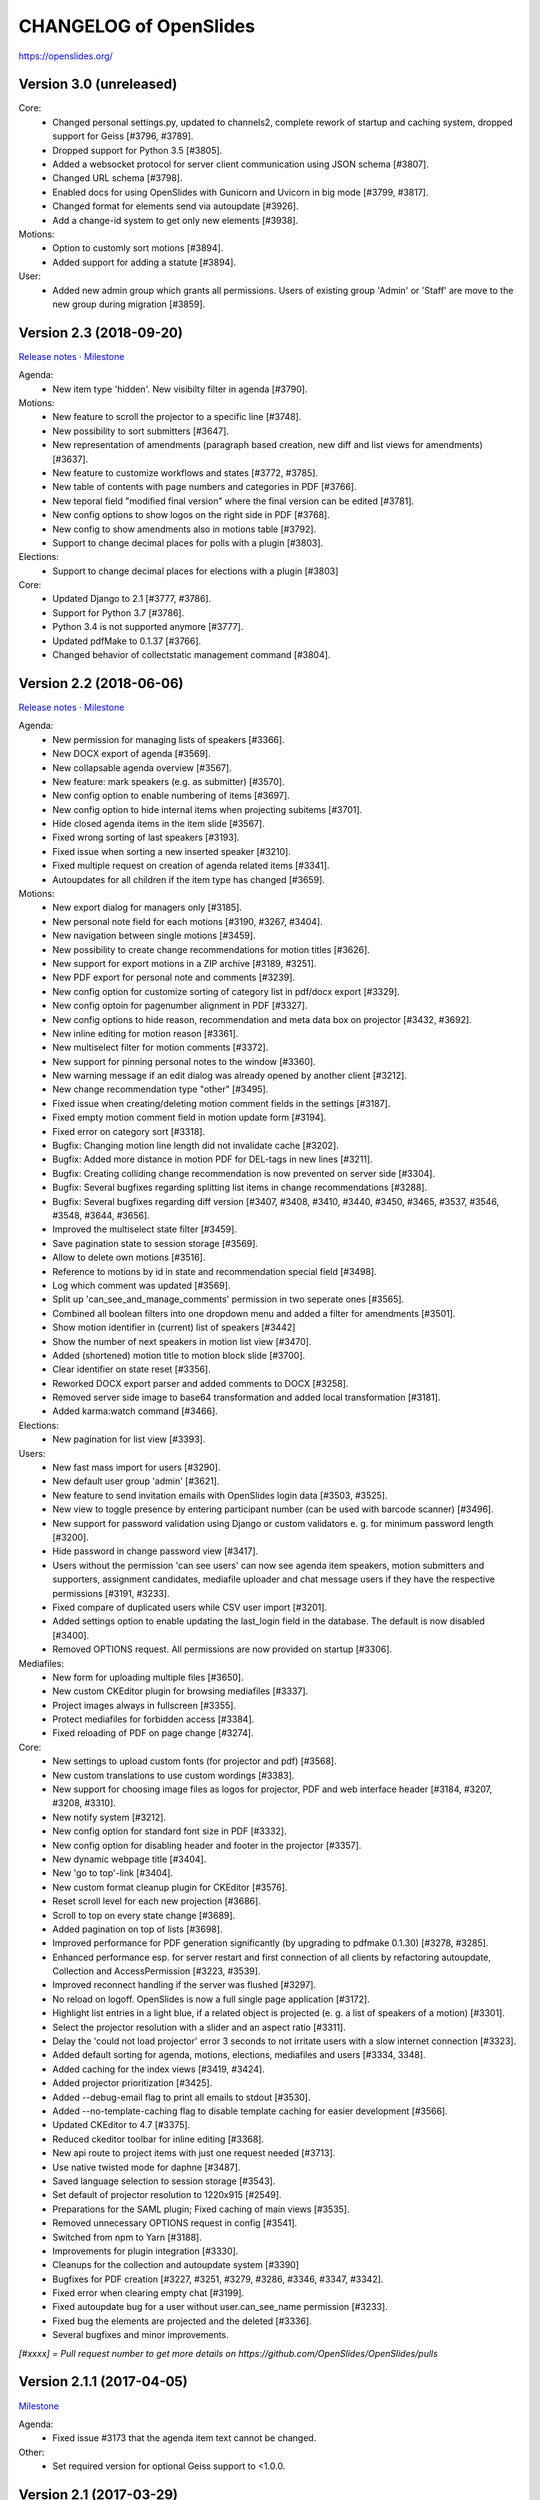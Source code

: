 =========================
 CHANGELOG of OpenSlides
=========================

https://openslides.org/

Version 3.0 (unreleased)
========================

Core:
 - Changed personal settings.py, updated to channels2, complete rework of
   startup and caching system, dropped support for Geiss [#3796, #3789].
 - Dropped support for Python 3.5 [#3805].
 - Added a websocket protocol for server client communication using
   JSON schema [#3807].
 - Changed URL schema [#3798].
 - Enabled docs for using OpenSlides with Gunicorn and Uvicorn in big
   mode [#3799, #3817].
 - Changed format for elements send via autoupdate [#3926].
 - Add a change-id system to get only new elements [#3938].

Motions:
 - Option to customly sort motions [#3894].
 - Added support for adding a statute [#3894].

User:
 - Added new admin group which grants all permissions. Users of existing group
   'Admin' or 'Staff' are move to the new group during migration [#3859].


Version 2.3 (2018-09-20)
========================
`Release notes <https://github.com/OpenSlides/OpenSlides/wiki/OpenSlides-2.3>`_ ·
`Milestone <https://github.com/OpenSlides/OpenSlides/milestones/2.3>`_

Agenda:
 - New item type 'hidden'. New visibilty filter in agenda [#3790].

Motions:
 - New feature to scroll the projector to a specific line [#3748].
 - New possibility to sort submitters [#3647].
 - New representation of amendments (paragraph based creation, new diff
   and list views for amendments) [#3637].
 - New feature to customize workflows and states [#3772, #3785].
 - New table of contents with page numbers and categories in PDF [#3766].
 - New teporal field "modified final version" where the final version can
   be edited [#3781].
 - New config options to show logos on the right side in PDF [#3768].
 - New config to show amendments also in motions table [#3792].
 - Support to change decimal places for polls with a plugin [#3803].

Elections:
 - Support to change decimal places for elections with a plugin [#3803]

Core:
 - Updated Django to 2.1 [#3777, #3786].
 - Support for Python 3.7 [#3786].
 - Python 3.4 is not supported anymore [#3777].
 - Updated pdfMake to 0.1.37 [#3766].
 - Changed behavior of collectstatic management command [#3804].


Version 2.2 (2018-06-06)
========================
`Release notes <https://github.com/OpenSlides/OpenSlides/wiki/OpenSlides-2.2>`_ ·
`Milestone <https://github.com/OpenSlides/OpenSlides/milestones/2.2>`_

Agenda:
 - New permission for managing lists of speakers [#3366].
 - New DOCX export of agenda [#3569].
 - New collapsable agenda overview [#3567].
 - New feature: mark speakers (e.g. as submitter) [#3570].
 - New config option to enable numbering of items [#3697].
 - New config option to hide internal items when projecting subitems [#3701].
 - Hide closed agenda items in the item slide [#3567].
 - Fixed wrong sorting of last speakers [#3193].
 - Fixed issue when sorting a new inserted speaker [#3210].
 - Fixed multiple request on creation of agenda related items [#3341].
 - Autoupdates for all children if the item type has changed [#3659].

Motions:
 - New export dialog for managers only [#3185].
 - New personal note field for each motions [#3190, #3267, #3404].
 - New navigation between single motions [#3459].
 - New possibility to create change recommendations for motion titles [#3626].
 - New support for export motions in a ZIP archive [#3189, #3251].
 - New PDF export for personal note and comments [#3239].
 - New config option for customize sorting of category list in pdf/docx export [#3329].
 - New config optoin for pagenumber alignment in PDF [#3327].
 - New config options to hide reason, recommendation and meta data box on projector [#3432, #3692].
 - New inline editing for motion reason [#3361].
 - New multiselect filter for motion comments [#3372].
 - New support for pinning personal notes to the window [#3360].
 - New warning message if an edit dialog was already opened by another client [#3212].
 - New change recommendation type "other" [#3495].
 - Fixed issue when creating/deleting motion comment fields in the settings [#3187].
 - Fixed empty motion comment field in motion update form [#3194].
 - Fixed error on category sort [#3318].
 - Bugfix: Changing motion line length did not invalidate cache [#3202].
 - Bugfix: Added more distance in motion PDF for DEL-tags in new lines [#3211].
 - Bugfix: Creating colliding change recommendation is now prevented on server side [#3304].
 - Bugfix: Several bugfixes regarding splitting list items in change recommendations [#3288].
 - Bugfix: Several bugfixes regarding diff version [#3407, #3408, #3410,
   #3440, #3450, #3465, #3537, #3546, #3548, #3644, #3656].
 - Improved the multiselect state filter [#3459].
 - Save pagination state to session storage [#3569].
 - Allow to delete own motions [#3516].
 - Reference to motions by id in state and recommendation special field [#3498].
 - Log which comment was updated  [#3569].
 - Split up 'can_see_and_manage_comments' permission in two seperate ones [#3565].
 - Combined all boolean filters into one dropdown menu and added a filter for amendments [#3501].
 - Show motion identifier in (current) list of speakers [#3442]
 - Show the number of next speakers in motion list view [#3470].
 - Added (shortened) motion title to motion block slide [#3700].
 - Clear identifier on state reset [#3356].
 - Reworked DOCX export parser and added comments to DOCX [#3258].
 - Removed server side image to base64 transformation and added local transformation [#3181].
 - Added karma:watch command [#3466].

Elections:
 - New pagination for list view [#3393].

Users:
 - New fast mass import for users [#3290].
 - New default user group 'admin' [#3621].
 - New feature to send invitation emails with OpenSlides login data [#3503, #3525].
 - New view to toggle presence by entering participant number (can be used with barcode scanner) [#3496].
 - New support for password validation using Django or custom validators
   e. g. for minimum password length [#3200].
 - Hide password in change password view [#3417].
 - Users without the permission 'can see users' can now see agenda item speakers,
   motion submitters and supporters, assignment candidates, mediafile uploader
   and chat message users if they have the respective permissions [#3191, #3233].
 - Fixed compare of duplicated users while CSV user import [#3201].
 - Added settings option to enable updating the last_login field in the database. The
   default is now disabled [#3400].
 - Removed OPTIONS request. All permissions are now provided on startup [#3306].

Mediafiles:
 - New form for uploading multiple files [#3650].
 - New custom CKEditor plugin for browsing mediafiles [#3337].
 - Project images always in fullscreen [#3355].
 - Protect mediafiles for forbidden access [#3384].
 - Fixed reloading of PDF on page change [#3274].

Core:
 - New settings to upload custom fonts (for projector and pdf) [#3568].
 - New custom translations to use custom wordings [#3383].
 - New support for choosing image files as logos for projector, PDF and
   web interface header [#3184, #3207, #3208, #3310].
 - New notify system [#3212].
 - New config option for standard font size in PDF [#3332].
 - New config option for disabling header and footer in the projector [#3357].
 - New dynamic webpage title [#3404].
 - New 'go to top'-link [#3404].
 - New custom format cleanup plugin for CKEditor [#3576].
 - Reset scroll level for each new projection [#3686].
 - Scroll to top on every state change [#3689].
 - Added pagination on top of lists [#3698].
 - Improved performance for PDF generation significantly (by upgrading to pdfmake 0.1.30) [#3278, #3285].
 - Enhanced performance esp. for server restart and first connection of all
   clients by refactoring autoupdate, Collection and AccessPermission [#3223, #3539].
 - Improved reconnect handling if the server was flushed [#3297].
 - No reload on logoff. OpenSlides is now a full single page application [#3172].
 - Highlight list entries in a light blue, if a related object is projected
   (e. g. a list of speakers of a motion) [#3301].
 - Select the projector resolution with a slider and an aspect ratio [#3311].
 - Delay the 'could not load projector' error 3 seconds to not irritate users
   with a slow internet connection [#3323].
 - Added default sorting for agenda, motions, elections, mediafiles and users [#3334, 3348].
 - Added caching for the index views [#3419, #3424].
 - Added projector prioritization [#3425].
 - Added --debug-email flag to print all emails to stdout [#3530].
 - Added --no-template-caching flag to disable template caching for
   easier development [#3566].
 - Updated CKEditor to 4.7 [#3375].
 - Reduced ckeditor toolbar for inline editing [#3368].
 - New api route to project items with just one request needed [#3713].
 - Use native twisted mode for daphne [#3487].
 - Saved language selection to session storage [#3543].
 - Set default of projector resolution to 1220x915 [#2549].
 - Preparations for the SAML plugin; Fixed caching of main views [#3535].
 - Removed unnecessary OPTIONS request in config [#3541].
 - Switched from npm to Yarn [#3188].
 - Improvements for plugin integration [#3330].
 - Cleanups for the collection and autoupdate system [#3390]
 - Bugfixes for PDF creation [#3227, #3251, #3279, #3286, #3346, #3347, #3342].
 - Fixed error when clearing empty chat [#3199].
 - Fixed autoupdate bug for a user without user.can_see_name permission [#3233].
 - Fixed bug the elements are projected and the deleted [#3336].
 - Several bugfixes and minor improvements.

*[#xxxx] = Pull request number to get more details on https://github.com/OpenSlides/OpenSlides/pulls*


Version 2.1.1 (2017-04-05)
==========================
`Milestone <https://github.com/OpenSlides/OpenSlides/milestones/2.1.1>`_

Agenda:
 - Fixed issue #3173 that the agenda item text cannot be changed.

Other:
 - Set required version for optional Geiss support to <1.0.0.


Version 2.1 (2017-03-29)
========================
`Release notes <https://github.com/OpenSlides/OpenSlides/wiki/OpenSlides-2.1>`_ ·
`Milestone <https://github.com/OpenSlides/OpenSlides/milestones/2.1>`_

Agenda:
 - Added button to remove all speakers from a list of speakers.
 - Added option to create or edit agenda items as subitems of others.
 - Fixed security issue: Comments were shown for unprivileged users.
 - Added option to choose whether to show the current list of speakers slide
   as a slide or an overlay.
 - Manage speakers on the current list of speakers view.
 - List of speakers for hidden items is always visible.

Core:
 - Added support for multiple projectors.
 - Added control for the resolution of the projectors.
 - Added smooth projector scroll.
 - Set the projector language in the settings.
 - Added migration path from OpenSlides 2.0.
 - Added support for big assemblies with lots of users.
 - Django 1.10 is now supported. Dropped support for Django 1.8 and 1.9.
 - Used Django Channels instead of Tornado. Refactoring of the autoupdate
   process. Added retry with timeout in case of ChannelFull exception.
 - Made a lot of autoupdate improvements for projector and site.
 - Added new caching system with support for Redis.
 - Support https as websocket protocol (wss).
 - Accelerated startup process (send all data to the client after login).
 - Add the command getgeiss to download the latest version of Geiss.
 - Add a version of has_perm that can work with cached users.
 - Removed our AnonymousUser. Make sure not to use user.has_perm() anymore.
 - Added function utils.auth.anonymous_is_enabled which returns true, if it is.
 - Changed has_perm to support an user id or None (for anyonmous) as first argument.
 - Cache the group with there permissions.
 - Added watching permissions in client and change the view immediately on changes.
 - Used session cookies and store filter settings in session storage.
 - Removed our db-session backend and added possibility to use any django session backend.
 - Added template hook system for plugins.
 - Used Roboto font in all templates.
 - Added HTML support for messages on the projector.
 - Moved custom slides to own app "topics". Renamed it to "Topic".
 - Added button to clear the chatbox.
 - Better dialog handling. Show dialog just in forground without changing the state url.
   Added new dialog for profile, change password, tag and category update view.
 - Switched editor back from TinyMCE to CKEditor which provides a
   better copy/paste support from MS Word.
 - Validate HTML strings from CKEditor against XSS attacks.
 - Use a separate dialog with CKEditor for editing projector messages.
 - Use CKEditor in settings for text markup.
 - Used pdfMake for clientside generation of PDFs.
   Run pdf creation in background (in a web worker thread).
 - Introduced new table design for list views with serveral filters and
   CSV export.
 - New CSV import layout.
 - Replaced angular-csv-import by Papa Parse for CSV parsing.
 - Added UTF-8 byte order mark for every CSV export.
 - Removed config cache to support multiple threads or processes.
 - Added success/error symbol to config to show if saving was successful.
 - Fixed bug, that the last change of a config value was not send via autoupdate.
 - Moved full-text search to client-side (removed the server-side search engine Whoosh).
 - Made a lot of code clean up, improvements and bug fixes in client and
   backend.

Motions:
 - Added adjustable line numbering mode (outside, inside, none) for each
   motion text.
 - Allowed to add change recommendations for special motion text lines
   (with diff mode).
 - Added projection support for change recommendations.
 - Added button to sort and number all motions in a category.
 - Added recommendations for motions.
 - Added options to calculate percentages on different bases.
 - Added calculation for required majority.
 - Added blocks for motions which can be used in agenda. Set states for
   multiple motions of a motion block by following the recommendation for
   each motion.
 - Used global config variable for preamble.
 - Added configurable fields for comments.
 - Added new origin field.
 - Reimplemented amendments.
 - New PDF layout.
 - Added DOCX export with docxtemplater.
 - Changed label of former state "commited a bill" to "refered to committee".
 - Number of ballots printed can now be set in config.
 - Add new personal settings to remove all whitespaces from motion identifier.
 - Add new personal settings to allow amendments of amendments.
 - Added inline editing for comments.

Elections:
 - Added options to calculate percentages on different bases.
 - Added calculation for required majority.
 - Candidates are now sortable.
 - Removed unused assignment config to publish winner election results only.
 - Number of ballots printed can now be set in config.
 - Added inline edit field for a specific hint on ballot papers.

Users:
 - Added new matrix-interface for managing groups and their permissions.
 - Added autoupdate on permission change (permission added).
 - Improved password reset view for administrators.
 - Changed field for initial password to an unchangeable field.
 - Added new field for participant number.
 - Added new field 'is_committee' and new default group 'Committees'.
 - Improved users CSV import (use group names instead of id).
 - Allowed to import/export initial user password.
 - Added more multiselect actions.
 - Added QR code in users access pdf.

Mediafiles:
 - Allowed to project uploaded images (png, jpg, gif) and video files
   (e. g. mp4, wmv, flv, quicktime, ogg).
 - Allowed to hide uploaded files in overview list for non authorized users.
 - Enabled removing of files from filesystem on model instance delete.

Other:
 - Added Russian translation (Thanks to Andreas Engler).
 - Added command to create example data.


Version 2.0 (2016-04-18)
========================
`Milestone <https://github.com/OpenSlides/OpenSlides/milestones/2.0>`_

*OpenSlides 2.0 is essentially not compatible to OpenSlides 1.7. E. g.
customized templates, databases and plugins can not be reused without
adaption.*

Agenda:
 - Updated the tests and changed internal parts of method of the agenda model.
 - Changed API of related objects. All assignments, motions and custom slides
   are now agenda items and can be hidden.
 - Removed django-mptt.
 - Added attachments to custom sldies.
 - Improved CSV import.
Assignments:
 - Renamed app from assignment to assignments.
 - Removed possibility to block candidates.
 - Massive refactoring and cleanup of the app.
Motions:
 - Renamed app from motion to motions.
 - Massive refactoring and cleanup of the app.
Mediafiles:
 - Renamed app from mediafile to mediafiles.
 - Used improved pdf presentation with angular-pdf.
 - Massive refactoring and cleanup of the app.
Users:
 - Massive refactoring of the participant app. Now called 'users'.
 - Used new anonymous user object instead of an authentification backend. Used
   special authentication class for REST requests.
 - Used authentication frontend via AngularJS.
 - Improved CSV import.
Other:
 - New OpenSlides logo.
 - New design for web interface.
 - Added multiple countdown support.
 - Added colored countdown for the last n seconds (configurable).
 - Switched editor from CKEditor to TinyMCE.
 - Changed supported Python version to >= 3.4.
 - Used Django 1.8 as lowest requirement.
 - Django 1.9 is supported
 - Added Django's application configuration. Refactored loading of signals
   and projector elements/slides.
 - Setup migrations.
 - Added API using Django REST Framework 3.x. Added several views and mixins
   for generic Django REST Framework views in OpenSlides apps.
 - Removed most of the Django views and templates.
 - Removed Django error pages.
 - Added page for legal notice.
 - Refactored projector API using metaclasses now.
 - Renamed SignalConnectMetaClass classmethod get_all_objects to get_all
   (private API).
 - Refactored config API and moved it into the core app.
 - Removed old style personal info page, main menu entries and widget API.
 - Used AngularJS with additional libraries for single page frontend.
 - Removed use of 'django.views.i18n.javascript_catalog'. Used angular-gettext
   now.
 - Updated to Bootstrap 3.
 - Used SockJS for automatic update of AngularJS driven single page frontend.
 - Refactored plugin API.
 - Refactored start script and management commands. Changed command line
   option and path for local installation.
 - Refactored tests.
 - Used Bower and gulp to manage third party JavaScript and Cascading Style
   Sheets libraries.
 - Used setup.cfg for development tools.
 - Removed code for documentation and for Windows portable version with GUI.
   Used new repositories for this. Cleaned up main repository.
 - Updated all dependencies.
Translations:
 - Updated DE, FR, CS and PT translations.
 - Added ES translations.


Version 1.7 (2015-02-16)
========================
https://github.com/OpenSlides/OpenSlides/milestones/1.7

Core:
 - New feature to tag motions, agenda and assignments.
 - Fixed search index problem to index contents of many-to-many tables
   (e. g. tags of a motion).
 - Fixed AttributeError in chatbox on_open method.
Motions:
 - New Feature to create amendments, which are related to a parent motion.
 - Added possibility to hide motions from non staff users in some states.
Assignments:
 - Fixed permissions to alter assignment polls.
Other:
 - Cleaned up utils.views to increase performance when fetching single objects
   from the database for a view (#1378).
 - Fixed bug on projector which was not updated when an object was deleted.
 - Fixed bug and show special characters in PDF like ampersand (#1415).
 - Updated pdf.js to 1.0.907.
 - Improve the usage of bsmselect jquery plugin.
 - Updated translations.


Version 1.6.1 (2014-12-08)
==========================
https://github.com/OpenSlides/OpenSlides/milestones/1.6.1

Agenda:
 - Fixed error in item numbers.
Motions:
 - Show supporters on motion slide if available.
 - Fixed motion detail view template. Added block to enable extra content via
   plugins.
Assignments:
 - Fixed PDF build error when an election has more than 20 posts or candidates.
Participants:
 - Fixed participant csv import with group ids:
   * Allowed to add multiple groups in csv group id field, e. g. "3,4".
   * Fixed bug that group ids greater than 9 can not be imported.
   * Updated error message if group id does not exists.
Other:
 - Fixed CKEditor stuff (added insertpre plugin and removed unused code).
 - Updated French, German and Czech translation.


Version 1.6 (2014-06-02)
========================
https://github.com/OpenSlides/OpenSlides/milestones/1.6

Dashboard:
 - Added shortcuts for the countdown.
 - Enabled copy and paste in widgets.
Agenda:
 - New projector view with the current list of speakers.
 - Added CSV import of agenda items.
 - Added automatic numbering of agenda items.
 - Fixed organizational item structuring.
Motions:
 - New slide for vote results.
 - Created new categories during CSV import.
Assignments/Elections:
 - Coupled assignment candidates with list of speakers.
 - Created a poll description field for each assignment poll.
 - New slide for election results.
Participants:
 - Disabled dashboard widgets by default.
 - Added form field for multiple creation of new participants.
Files:
 - Enabled update and delete view for uploader refering to his own files.
Other:
 - Added global chatbox for managers.
 - New config option to set the 100 % base for polls (motions/elections).
 - Changed api for plugins. Used entry points to detect them automaticly. Load
   them automaticly from plugin directory of Windows portable version.
 - Added possibility to use custom templates and static files in user data path
   directory.
 - Changed widget api. Used new metaclass.
 - Changed api for main menu entries. Used new metaclass.
 - Inserted api for the personal info widget. Used new metaclass.
 - Renamed config api classes. Changed permission system for config pages.
 - Regrouped config collections and pages.
 - Renamed some classes of the poll api.
 - Renamed method and attribute of openslides.utils.views.PermissionMixin.
 - Added api for absolute urls in models.
 - Inserted command line option to translate config strings during database setup.
 - Enhanced http error pages.
 - Improved responsive design for templates.
 - Fixed headings on custom slides without text.
 - Moved dashboard and select widgets view from projector to core app.
 - Renamed and cleaned up static direcories.
 - Used jsonfield as required package. Removed jsonfield code.
 - Added new package backports.ssl_match_hostname for portable build script.
 - Used new app "django-ckeditor-updated" to render WYSIWYG html editors.
   Removed CKEditor from sources.
 - Only reload the webserver in debug-mode.


Version 1.5.1 (2014-03-31)
==========================
https://github.com/OpenSlides/OpenSlides/milestones/1.5.1

Projector:
 - Fixed path and config help text for logo on the projector.
Agenda:
 - Fixed permission error in the list of speakers widget.
 - Fixed Item instance method is_active_slide().
Motion:
 - Fixed sorting of motions concerning the identifier. Used natsort and
   DataTables Natural Sort Plugin.
Participant:
 - Added permission to see participants to the manager group.
 - Fixed user status view for use without Javascript.
Files:
 - Fixed error when an uploaded file was removed from filesystem.
Other:
 - Set minimum Python version to 2.6.9. Fixed setup file for use with Python 2.6.
 - Used unicode font for circle in ballot pdf. Removed Pillow dependency package.
 - Fixed http status code when requesting a non-existing static page using
   Tornado web server.
 - Fixed error in main script when using other database engine.
 - Fixed error on motion PDF with nested lists.


Version 1.5 (2013-11-25)
========================
https://github.com/OpenSlides/OpenSlides/milestones/1.5

Projector:
 - New feature: Show PDF presentations on projector (with included pdf.js).
 - Improved projector update process via new websocket API (using sockjs and tornado).
 - New projector template with twitter bootstrap.
 - Improved projector zoom and scroll behaviour.
Agenda:
 - New config option: couple countdown with list of speakers.
 - Used HTML editor (CKEditor) for agenda item text field.
 - Added additional input format for agenda item duration field.
Motions:
 - Enabled attachments for motions.
 - Refactored warnings on CSV import view.
Elections:
 - Refactored assignment app to use class based views instead of functions.
Polls:
 - Added percent base to votes cast values.
Participants:
 - Updated access data PDF: WLAN access (with QRCode for WLAN ssid/password)
   and OpenSlides access (with QRCode for system URL), printed on a single A4 page
   for each participant.
Other:
 - Full text search integration (with Haystack and Whoosh).
 - New start script with new command line options (see python manage.py --help)
 - Fixed keyerror on user settings view.
 - New messages on success or error of many actions like creating or editing objects.
 - Changed messages backend, used Django's default now.
 - A lot of template fixes and improvements.
 - Extended css style options in CKEditor.
 - Added feature to config app to return the default value for a key.
 - Cleaned up OpenSlides utils views.
 - Improved README (now with install instructions and used components).
 - Updated all required package versions.
 - Used flake8 instead of pep8 for style check, sort all import statements with isort.
 - Added Portuguese translation (Thanks to Marco A. G. Pinto).
 - Switched to more flexible versions of required third party packages.
 - Updated to Django 1.6.x.
 - Updated German documentation.
 - Change license from GPLv2+ to MIT, see LICENSE file.


Version 1.4.2 (2013-09-10)
==========================
https://github.com/OpenSlides/OpenSlides/milestones/1.4.2

- Used jQuery plugin bsmSelect for better <select multiple> form elements.
- New config option to disable paragraph numbering in motion pdf. (Default value: disabled.)
- Removed max value limitation in config field 'motion_min_supporters'.
- Removed supporters signature field in motion pdf.
- Fixed missing creation time of motion version. Show now string if identifier is not set (in widgets and motion detail).
- Fixed error when a person is deleted.
- Fixed deleting of assignments with related agenda items.
- Fixed wrong ordering of agenda items after order change.
- Fixed error in portable version: Open browser on localhost when server listens to 0.0.0.0.
- Fixed typo and updated translations.
- Updated CKEditor from 4.1.1 to 4.2. Fixed errors in MS Internet Explorer.
- Updated to Django 1.5.2.


Version 1.4.1 (2013-07-29)
==========================
https://github.com/OpenSlides/OpenSlides/milestones/1.4.1

- Fixed tooltip which shows the end of each agenda item.
- Fixed duration of agenda with closed agenda items.
- Disabled deleting active version of a motion.
- Start browser on custom IP address.
- Fixed wrong URLs to polls in motion detail view.
- Added Czech translation.


Version 1.4 (2013-07-10)
========================
https://github.com/OpenSlides/OpenSlides/milestones/1.4

Agenda:
 - New feature: list of speakers for each agenda item which saves begin and end
   time of each speaker; added new widget and overlay on the dashboard for easy
   managing and presenting lists of speakers.
 - New item type: organisational item (vs. agenda item).
 - New duration field for each item (with total time calculation for end time of event).
 - Better drag'n'drop sorting of agenda items (with nestedSortable jQuery plugin).
Motions:
 - Integrated CKEditor to use allowed HTML formatting in motion text/reason.
   With server-side whitelist filtering of HTML tags (with bleach) and HTML support
   for reportlab in motion pdf.
 - New motion API.
 - Support for serveral submitters.
 - New workflow concept with two built-in workflows:
   a) complex workflow (like in OpenSlides <= v1.3)
   b) simple workflow (only 4 states: submitted -> accepted|rejected|not decided; no versioning)
 - Categories for grouping motions.
 - New modifiable identifier.
 - New motion version diff view. Improved history table in motion detail view.
 - New config variable 'Stop submitting of new motions' (for non-manager users).
 - Updated motion status log.
 - Updated csv import.
Participants:
 - New feature: qr-code for system url on participants password pdf.
 - Update default groups and permissions.
 - New participant field: 'title'.
 - Removed participants field 'type'. Use 'group' field instead. Updated csv import.
 - Added warning if non-superuser removes his last group containing permission to
   manage participants.
Other:
 - New html template based on twitter bootstrap.
 - New GUI frontend for the Windows portable version.
 - New command to backup sqlite database.
 - New mediafile app (files) to upload/download files via frontend.
 - Used Tornado web server (instead of Django's default development server).
 - Updated win32 portable version to use Tornado.
 - Integrated DataTables jQuery plugin for overview tables of motions, elections
   and participants (for client side sorting/filtering/pagination).
 - New overlay API for projector view.
 - New config app: Apps have to define config vars only once; config pages and
   forms are created automatically.
 - Moved version page out of the config app.
 - Changed version number api for plugins.
 - Moved widget with personal info to account app. Inserted info about lists of speakers.
 - Updated to Django 1.5.
 - Dropped support for python 2.5.
 - Updated packaging (setup.py and portable).
 - Open all PDFs in a new tab.
 - Changed Doctype to HTML5.
 - Updated German documentation (especially sections about agenda and motions).
 - Several minor fixes and improvements.


Version 1.3.1 (2013-01-09)
==========================
https://github.com/OpenSlides/OpenSlides/milestones/1.3.1

- Fixed unwanted automatical language switching on projector view if more than
  one browser languages send projector request to OpenSlides (#434)


Version 1.3 (2012-12-10)
========================
https://github.com/OpenSlides/OpenSlides/milestones/1.3

Projector:
 - New public dashboard which allows access for all users per default. (#361)
   (changed from the old, limited projector control page)
 - New dashboard widgets:
   * welcome widget (shows static welcome title and text)
   * participant widget
   * group widget
   * personal widget (shows my motions and my elections)
 - Hide scrollbar in projector view.
 - Added cache for AJAX version of the projector view.
 - Moved projector control icons into projector live widget. (#403)
 - New weight field for custom slides (to order custom slides in widget).
 - Fixed drag'n'drop behaviour of widgets into empty dashboard column.
 - Fixed permissions for agenda, motion and assignment widgets (set to projector.can_manage_projector).
Agenda:
 - Fixed slide error if agenda item deleted. (#330)
Motions:
 - Translation: Changed 'application' to 'motion'.
 - Fixed: Manager could not edit supporters. (#336)
 - Fixed attribute error for anonymous users in motion view. (#329)
 - Set default sorting of motions by number (in widget).
 - CSV import allows to import group as submitter. (#419)
 - Updated motion code for new user API.
 - Rewrote motion views as class based views.
Elections:
 - User can block himself/herself from candidate list after delete his/her candidature.
 - Show blocked candidates in separate list.
 - Mark elected candidates in candidate list. (#374)
 - Show linebreaks in description. (#392)
 - Set default sorting of elections by name (in widget).
 - Fixed redirect from a poll which does not exists anymore.
 - Changed default permissions of anonymous user to see elections. (#334)
 - Updated assignment code for new user API.
Participants:
 - New user and group API.
 - New group option to handle a group as participant (and thus e.g. as submitter of motion).
 - CSV import does not delete existing users anymore and append users as new users.
 - New user field 'about me'. (#390)
 - New config option for sorting users by first or last name (in participant lists, elections and motions). (#303)
 - Allowed whitespaces in username, default: <firstname lastname>. (#326)
 - New user and group slides. (#176)
 - Don't allow to deactivate the administrator or themself.
 - Don't allow to delete themself.
 - Renamed participant field 'groups' to 'structure level' (German: Gliederungsebene).
 - Rewrote participant views as class based views.
 - Made OpenSlides user a child model of Django user model.
 - Appended tests.
 - Fixed error to allow admins to delete anonymous group
Other:
 - Added French translation (Thanks to Moira).
 - Updated setup.py to make an openslides python package.
 - Removed frontpage (welcome widget contains it's content) and redirect '/' to dashboard url.
 - Added LOCALE_PATHS to openslides_settings to avoid deprecation in Django 1.5.
 - Redesigned the DeleteView (append QuestionMixin to send question via the django message API).
 - Fixed encoding error in settings.py. (#349)
 - Renamed openslides_settings.py to openslides_global_settings.py.
 - New default path to database file (XDG_DATA_HOME, e.g. ~/.local/share/openslides/).
 - New default path to settings file (XDG_CONFIG_HOME, e.g. ~/.config/openslides/).
 - Added special handling to determine location of database and settings file in portable version.
 - Don't use similar characters in generated passwords (no 'Il10oO').
 - Localised the datetime in PDF header. (#296)
 - Used specific session cookie name. (#332)
 - Moved code repository from hg to git (incl. some required updates, e.g. version string function).
 - Updated German translations.
 - Several code optimizations.
 - Several minor and medium issues and errors were fixed.


Version 1.2 (2012-07-25)
========================
https://github.com/OpenSlides/OpenSlides/milestones/1.2

General:
 - New welcome page with customizable title and text.
 - OpenSlides portable win32 binary distribution.
 - New start script (start.py) to automatically create the default settings and the
   database, start the server and the default browser.
 - Add plugin system. Allow other django-apps to interact with OpenSlides.
Projector:
 - New projector dashboard to control all slides on projector.
 - New projector live view on projector dashboard.
 - Countdown calculation works now on server-side.
 - New Overlay messages to show additional information on a second
   projector layer.
 - Add custom slides.
 - Add a welcome slide.
 - Project application and assignment slides without an agenda item.
 - Update the projector once per second (only).
Agenda:
 - Add new comment field for agenda items.
Elections (Assignments):
 - New config option to publish voting results for selected winners only.
Applications:
 - Now, it's possible to deactivate the whole supporter system.
 - New import option: set status of all imported applications to
   'permit'.
 - More log entries for all application actions.
Participant:
 - Add new comment field for participants.
 - Show translated permissions strings in user rols form.
 - Admin is redirect to 'change password' page.
 - New default user name: "firstname lastname".
Other:
 - Use Django's class based views.
 - Update to Django 1.4. Drop python 2.4 support for this reason.
 - Separate the code for the projector.
 - Rewrite the vote results table.
 - Rewrite the poll API.
 - Rewrite the config API. (Now any data which are JSON serializable
   can be stored.)
 - Improved CSV import for application and participants.
 - GUI improvements of web interface (e.g. sub navigations, overview tables).
 - Several minor and medium issues and errors were fixed.


Version 1.1 (2011-11-15)
========================
https://github.com/OpenSlides/OpenSlides/milestones/1.1

Agenda:
 - [Feature] Agenda overview: New item-done-column for all non-manager (#7)
 - [Feature] Allow HTML-Tags in agenda item of text (#12)
 - [Feature] Split up hidden agenda items in new agenda table section (#13)
Projector:
 - [Feature] Assignment projector view layout improvements (#9)
 - [Bugfix] Zoom problem for sidebar div in beamer view (#5)
 - [Bugfix] Blue 'candidate elected line' not visible in projector ajax view (#6)
 - [Bugfix] Assignment projector view: Show results for elected candidates only (#11)
 - [Bugfix] Missing beamer scaling (#2)
 - [Bugfix] Assigment projector view: Removed empty character for no results cell. (#10)
Applications:
 - [Feature] Import applications (#55)
 - [Feature] Support trivial changes to an application (#56)
 - [Bugfix] Order submitter and supporter form fields by full name (#53)
 - [Bugfix] Application: Show profile instead of submitter username (#15)
 - [Bugfix] "Application: Only check enough supports in status ""pub""" (#16)
Elections:
 - [Feature] New button to show agenda item of selected application/assignment (#54)
 - [Feature] Open add-user-url in new tab. (#32)
Applications/Elections:
 - [Feature] Show voting results in percent (#48)
Participants:
 - [Feature] Filter displayed permissions in group editor (#59)
 - [Feature] Generate password after user creation automatically (#58)
 - [Bugfix] Encoding error (#1)
 - [Bugfix] List of participants (pdf) link not visible for users with see-particiants-permissions (#3)
 - [Bugfix] Use user.profile.get_type_display() instead of user.profile.type (#4)
PDF:
 - [Feature] Mark elected candidates in PDF (#31)
 - [Feature] New config option to set title and preamble text for application and assignment pdf (#33)
 - [Feature] New config option to set number of ballots in PDF (#26)
 - [Bugfix] Assignment ballot pdf: Wrong line break in group name with brackets (#8)
 - [Bugfix] Print available candidates in assignment pdf (#14)
 - [Bugfix] "Show ""undocumented"" for result ""-2"" in application and assignment pdf" (#17)
Other:
 - [Feature] Rights for anonymous (#45)
 - [Feature] Show counter for limited speaking time (#52)
 - [Feature] Reorderd config tab subpages (#61)
 - [Localize] i18n German: Use gender-specific strings (#51)
 - [Bugfix] <button> inside <a> tag not working in IE (#57)
 - [Bugfix] Change default sort for tables of applications, assignments, participants (#27)


Version 1.0 (2011-09-12)
========================
https://github.com/OpenSlides/OpenSlides/tree/1.0/
